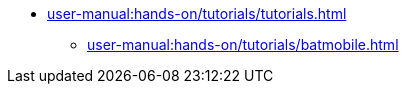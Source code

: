 // Reference all the files defined in the tutorials folder
* xref:user-manual:hands-on/tutorials/tutorials.adoc[]
** xref:user-manual:hands-on/tutorials/batmobile.adoc[]